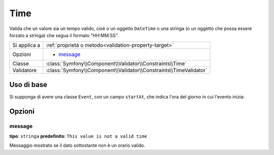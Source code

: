 Time
====

Valida che un valore sia un tempo valido, cioè o un oggetto ``DateTime`` o
una stringa (o un oggetto che possa essere forzato a stringa) che segua il formato
"HH:MM:SS".

+----------------+------------------------------------------------------------------------+
| Si applica a   | :ref:`proprietà o metodo<validation-property-target>`                  |
+----------------+------------------------------------------------------------------------+
| Opzioni        | - `message`_                                                           |
+----------------+------------------------------------------------------------------------+
| Classe         | :class:`Symfony\\Component\\Validator\\Constraints\\Time`              |
+----------------+------------------------------------------------------------------------+
| Validatore     | :class:`Symfony\\Component\\Validator\\Constraints\\TimeValidator`     |
+----------------+------------------------------------------------------------------------+

Uso di base
-----------

Si supponga di avere una classe ``Event``, con un campo ``startAt``, che indica l'ora
del giorno in cui l'evento inizia:

.. configuration-block::

    .. code-block:: yaml

        # src/Acme/EventBundle/Resources/config/validation.yml
        Acme\EventBundle\Entity\Event:
            properties:
                startsAt:
                    - Time: ~

    .. code-block:: php-annotations

        // src/Acme/EventBundle/Entity/Event.php
        namespace Acme\EventBundle\Entity;
        
        use Symfony\Component\Validator\Constraints as Assert;

        class Event
        {
            /**
             * @Assert\Time()
             */
             protected $startsAt;
        }

    .. code-block:: xml

        <!-- src/Acme/EventBundle/Resources/config/validation.xml -->
        <class name="Acme\EventBundle\Entity\Event">
            <property name="startsAt">
                <constraint name="Time" />
            </property>
        </class>

    .. code-block:: php
        
        // src/Acme/EventBundle/Entity/Event.php
        namespace Acme\EventBundle\Entity;
        
        use Symfony\Component\Validator\Mapping\ClassMetadata;
        use Symfony\Component\Validator\Constraints as Assert;

        class Event
        {
            public static function loadValidatorMetadata(ClassMetadata $metadata)
            {
                $metadata->addPropertyConstraint('startsAt', new Assert\Time());
            }
        }

Opzioni
-------

message
~~~~~~~

**tipo**: ``stringa`` **predefinito**: ``This value is not a valid time``

Messaggio mostrato se il dato sottostante non è un orario valido.
